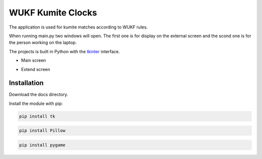 WUKF Kumite Clocks
========

The application is used for kumite matches according to WUKF rules.

When running main.py two windows will open. The first one is for display on the external screen and the scond one is for the person working on the laptop.

The projects is built in Python with the `tkinter
<https://docs.python.org/3/library/tkinter.html>`_
interface.

* Main screen
.. image:: https://github.com/omacelaru/WUKF-Kumite-Clocks/blob/master/docs/images/main.png
   :alt: Main screen
   
* Extend screen
.. image:: https://github.com/omacelaru/WUKF-Kumite-Clocks/blob/master/docs/images/extend.png
   :alt: Extend screen

Installation
------------

Download the docs directory.

Install the module with pip:

.. code-block:: console

    pip install tk 

.. code-block:: console

    pip install Pillow
    
.. code-block:: console

    pip install pygame
